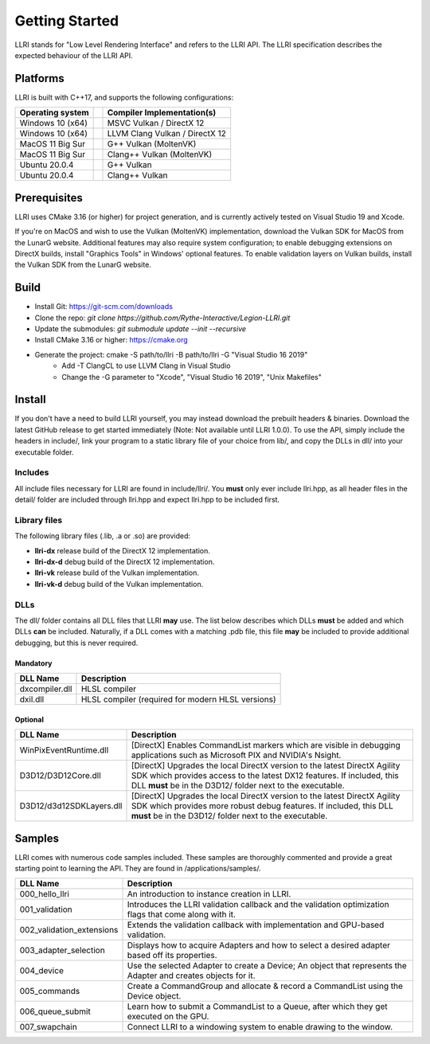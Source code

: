Getting Started
==================================
LLRI stands for "Low Level Rendering Interface" and refers to the LLRI API. The LLRI specification describes the expected behaviour of the LLRI API. 

Platforms
------------
LLRI is built with C++17, and supports the following configurations:

============================	==========	====================
Operating system				Compiler	Implementation(s)
============================	==========	====================
Windows 10 (x64)				MSVC		Vulkan / DirectX 12
Windows 10 (x64)				LLVM Clang	Vulkan / DirectX 12
MacOS 11 Big Sur				G++			Vulkan (MoltenVK)
MacOS 11 Big Sur				Clang++		Vulkan (MoltenVK)
Ubuntu 20.0.4					G++			Vulkan
Ubuntu 20.0.4					Clang++		Vulkan
============================	==========	====================

Prerequisites
-------------
LLRI uses CMake 3.16 (or higher) for project generation, and is currently actively tested on Visual Studio 19 and Xcode. 

If you're on MacOS and wish to use the Vulkan (MoltenVK) implementation, download the Vulkan SDK for MacOS from the LunarG website. Additional features may also require system configuration; to enable debugging extensions on DirectX builds, install "Graphics Tools" in Windows' optional features. To enable validation layers on Vulkan builds, install the Vulkan SDK from the LunarG website.

Build
----------
* Install Git: https://git-scm.com/downloads
* Clone the repo: `git clone https://github.com/Rythe-Interactive/Legion-LLRI.git`
* Update the submodules: `git submodule update --init --recursive`
* Install CMake 3.16 or higher: https://cmake.org
* Generate the project: cmake -S path/to/llri -B path/to/llri -G "Visual Studio 16 2019"
	* Add -T ClangCL to use LLVM Clang in Visual Studio
	* Change the -G parameter to "Xcode", "Visual Studio 16 2019", "Unix Makefiles"

Install
----------
If you don't have a need to build LLRI yourself, you may instead download the prebuilt headers & binaries. Download the latest GitHub release to get started immediately (Note: Not available until LLRI 1.0.0). To use the API, simply include the headers in include/, link your program to a static library file of your choice from lib/, and copy the DLLs in dll/ into your executable folder.

Includes
^^^^^^^^^
All include files necessary for LLRI are found in include/llri/. You **must** only ever include llri.hpp, as all header files in the detail/ folder are included through llri.hpp and expect llri.hpp to be included first. 

Library files
^^^^^^^^^^^^^
The following library files (.lib, .a or .so) are provided:

* **llri-dx** release build of the DirectX 12 implementation.
* **llri-dx-d** debug build of the DirectX 12 implementation.
* **llri-vk** release build of the Vulkan implementation.
* **llri-vk-d** debug build of the Vulkan implementation.

DLLs
^^^^^^
The dll/ folder contains all DLL files that LLRI **may** use. The list below describes which DLLs **must** be added and which DLLs **can** be included. Naturally, if a DLL comes with a matching .pdb file, this file **may** be included to provide additional debugging, but this is never required.

Mandatory
##########
============================	==========
DLL Name 						Description
============================	==========
dxcompiler.dll					HLSL compiler
dxil.dll						HLSL compiler (required for modern HLSL versions)
============================	==========

Optional
########
============================	==========
DLL Name						Description
============================	==========
WinPixEventRuntime.dll			[DirectX] Enables CommandList markers which are visible in debugging applications such as Microsoft PIX and NVIDIA's Nsight.
D3D12/D3D12Core.dll				[DirectX] Upgrades the local DirectX version to the latest DirectX Agility SDK which provides access to the latest DX12 features. If included, this DLL **must** be in the D3D12/ folder next to the executable.
D3D12/d3d12SDKLayers.dll		[DirectX] Upgrades the local DirectX version to the latest DirectX Agility SDK which provides more robust debug features. If included, this DLL **must** be in the D3D12/ folder next to the executable.
============================	==========

Samples
----------
LLRI comes with numerous code samples included. These samples are thoroughly commented and provide a great starting point to learning the API. They are found in /applications/samples/.

============================	==========
DLL Name 						Description
============================	==========
000_hello_llri			   		An introduction to instance creation in LLRI.
001_validation			   		Introduces the LLRI validation callback and the validation optimization flags that come along with it.
002_validation_extensions		Extends the validation callback with implementation and GPU-based validation.
003_adapter_selection			Displays how to acquire Adapters and how to select a desired adapter based off its properties.
004_device						Use the selected Adapter to create a Device; An object that represents the Adapter and creates objects for it.
005_commands					Create a CommandGroup and allocate & record a CommandList using the Device object.
006_queue_submit				Learn how to submit a CommandList to a Queue, after which they get executed on the GPU.
007_swapchain					Connect LLRI to a windowing system to enable drawing to the window.
============================  	==========